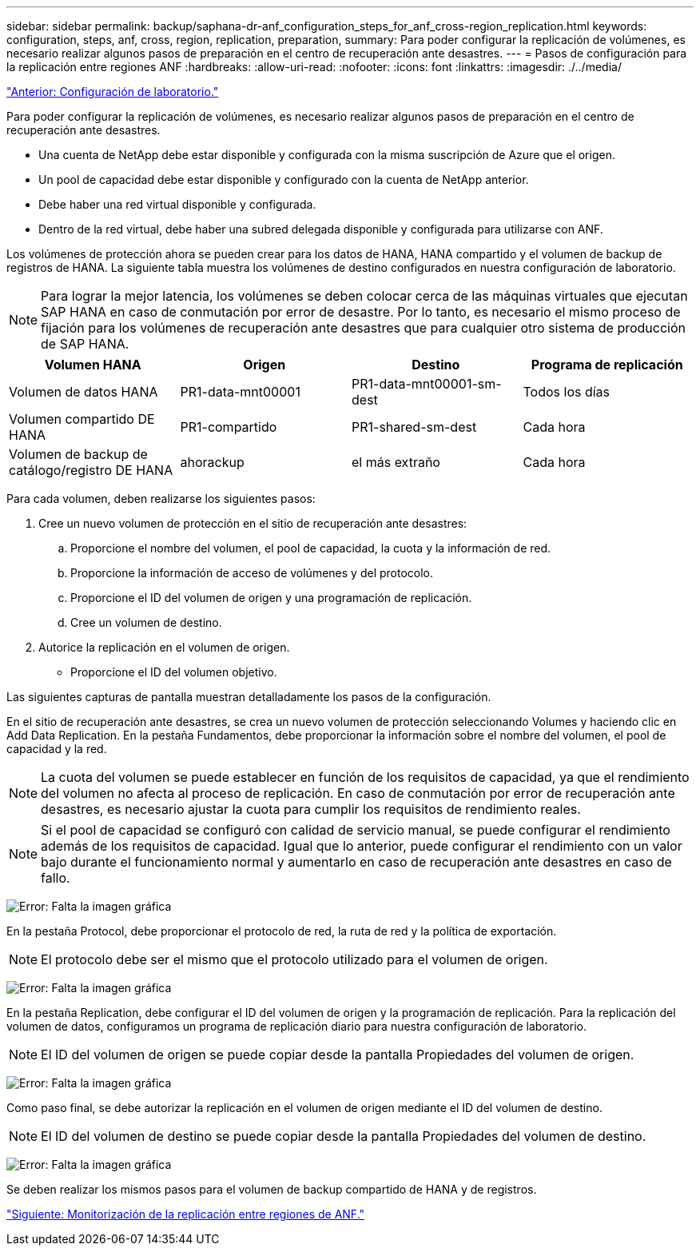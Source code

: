 ---
sidebar: sidebar 
permalink: backup/saphana-dr-anf_configuration_steps_for_anf_cross-region_replication.html 
keywords: configuration, steps, anf, cross, region, replication, preparation, 
summary: Para poder configurar la replicación de volúmenes, es necesario realizar algunos pasos de preparación en el centro de recuperación ante desastres. 
---
= Pasos de configuración para la replicación entre regiones ANF
:hardbreaks:
:allow-uri-read: 
:nofooter: 
:icons: font
:linkattrs: 
:imagesdir: ./../media/


link:saphana-dr-anf_lab_setup.html["Anterior: Configuración de laboratorio."]

Para poder configurar la replicación de volúmenes, es necesario realizar algunos pasos de preparación en el centro de recuperación ante desastres.

* Una cuenta de NetApp debe estar disponible y configurada con la misma suscripción de Azure que el origen.
* Un pool de capacidad debe estar disponible y configurado con la cuenta de NetApp anterior.
* Debe haber una red virtual disponible y configurada.
* Dentro de la red virtual, debe haber una subred delegada disponible y configurada para utilizarse con ANF.


Los volúmenes de protección ahora se pueden crear para los datos de HANA, HANA compartido y el volumen de backup de registros de HANA. La siguiente tabla muestra los volúmenes de destino configurados en nuestra configuración de laboratorio.


NOTE: Para lograr la mejor latencia, los volúmenes se deben colocar cerca de las máquinas virtuales que ejecutan SAP HANA en caso de conmutación por error de desastre. Por lo tanto, es necesario el mismo proceso de fijación para los volúmenes de recuperación ante desastres que para cualquier otro sistema de producción de SAP HANA.

|===
| Volumen HANA | Origen | Destino | Programa de replicación 


| Volumen de datos HANA | PR1-data-mnt00001 | PR1-data-mnt00001-sm-dest | Todos los días 


| Volumen compartido DE HANA | PR1-compartido | PR1-shared-sm-dest | Cada hora 


| Volumen de backup de catálogo/registro DE HANA | ahorackup | el más extraño | Cada hora 
|===
Para cada volumen, deben realizarse los siguientes pasos:

. Cree un nuevo volumen de protección en el sitio de recuperación ante desastres:
+
.. Proporcione el nombre del volumen, el pool de capacidad, la cuota y la información de red.
.. Proporcione la información de acceso de volúmenes y del protocolo.
.. Proporcione el ID del volumen de origen y una programación de replicación.
.. Cree un volumen de destino.


. Autorice la replicación en el volumen de origen.
+
** Proporcione el ID del volumen objetivo.




Las siguientes capturas de pantalla muestran detalladamente los pasos de la configuración.

En el sitio de recuperación ante desastres, se crea un nuevo volumen de protección seleccionando Volumes y haciendo clic en Add Data Replication. En la pestaña Fundamentos, debe proporcionar la información sobre el nombre del volumen, el pool de capacidad y la red.


NOTE: La cuota del volumen se puede establecer en función de los requisitos de capacidad, ya que el rendimiento del volumen no afecta al proceso de replicación. En caso de conmutación por error de recuperación ante desastres, es necesario ajustar la cuota para cumplir los requisitos de rendimiento reales.


NOTE: Si el pool de capacidad se configuró con calidad de servicio manual, se puede configurar el rendimiento además de los requisitos de capacidad. Igual que lo anterior, puede configurar el rendimiento con un valor bajo durante el funcionamiento normal y aumentarlo en caso de recuperación ante desastres en caso de fallo.

image:saphana-dr-anf_image10.png["Error: Falta la imagen gráfica"]

En la pestaña Protocol, debe proporcionar el protocolo de red, la ruta de red y la política de exportación.


NOTE: El protocolo debe ser el mismo que el protocolo utilizado para el volumen de origen.

image:saphana-dr-anf_image11.png["Error: Falta la imagen gráfica"]

En la pestaña Replication, debe configurar el ID del volumen de origen y la programación de replicación. Para la replicación del volumen de datos, configuramos un programa de replicación diario para nuestra configuración de laboratorio.


NOTE: El ID del volumen de origen se puede copiar desde la pantalla Propiedades del volumen de origen.

image:saphana-dr-anf_image12.png["Error: Falta la imagen gráfica"]

Como paso final, se debe autorizar la replicación en el volumen de origen mediante el ID del volumen de destino.


NOTE: El ID del volumen de destino se puede copiar desde la pantalla Propiedades del volumen de destino.

image:saphana-dr-anf_image13.png["Error: Falta la imagen gráfica"]

Se deben realizar los mismos pasos para el volumen de backup compartido de HANA y de registros.

link:saphana-dr-anf_monitoring_anf_cross-region_replication.html["Siguiente: Monitorización de la replicación entre regiones de ANF."]
